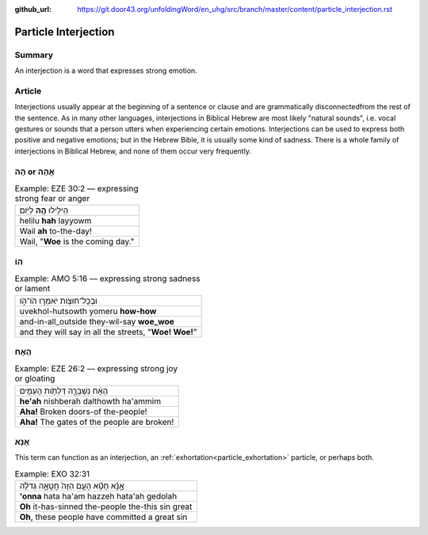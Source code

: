 :github_url: https://git.door43.org/unfoldingWord/en_uhg/src/branch/master/content/particle_interjection.rst

.. _particle_interjection:

Particle Interjection
=====================

Summary
-------

An interjection is a word that expresses strong emotion.

Article
-------

Interjections usually appear at the beginning of a sentence or clause and are grammatically disconnectedfrom the rest of the
sentence. As in many other languages, interjections in Biblical Hebrew are most likely "natural sounds", i.e. vocal gestures or
sounds that a person utters when experiencing certain emotions. Interjections can be used to express both positive and negative
emotions; but in the Hebrew Bible, it is usually some kind of sadness. There is a whole family of interjections in Biblical
Hebrew, and none of them occur very frequently.

הָהּ or אֲהָהּ
--------------

.. csv-table:: Example: EZE 30:2 –– expressing strong fear or anger

  הֵילִ֖ילוּ **הָ֥הּ** לַיֹּֽום׃
  helilu **hah** layyowm
  Wail **ah** to-the-day!
  "Wail, ""**Woe** is the coming day."""

הוֹ
---

.. csv-table:: Example: AMO 5:16 –– expressing strong sadness or lament

  וּבְכָל־חוּצֹ֖ות יֹאמְר֣וּ הֹו־הֹ֑ו
  uvekhol-hutsowth yomeru **how-how**
  and-in-all\_outside they-wil-say **woe\_woe**
  "and they will say in all the streets, ""**Woe! Woe!**"""

הֶאָח
-----

.. csv-table:: Example: EZE 26:2 –– expressing strong joy or gloating

  הֶאָ֔ח נִשְׁבְּרָ֛ה דַּלְתֹ֥ות הָעַמִּ֖ים
  **he'ah** nishberah dalthowth ha'ammim
  **Aha!** Broken doors-of the-people!
  **Aha!** The gates of the people are broken!

אָנָּא
------

This term can function as an interjection, an :ref:`exhortation<particle_exhortation>` particle,
or perhaps both.

.. csv-table:: Example: EXO 32:31

  אָ֣נָּ֗א חָטָ֞א הָעָ֤ם הַזֶּה֙ חֲטָאָ֣ה גְדֹלָ֔ה
  **'onna** hata ha'am hazzeh hata'ah gedolah
  **Oh** it-has-sinned the-people the-this sin great
  "**Oh**, these people have committed a great sin"
